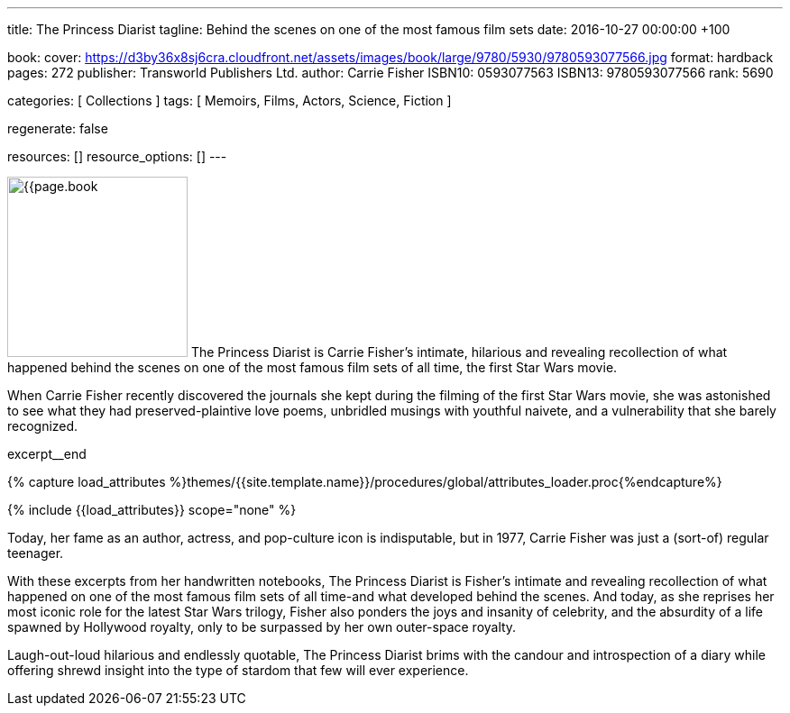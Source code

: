 ---
title:                                  The Princess Diarist
tagline:                                Behind the scenes on one of the most famous film sets
date:                                   2016-10-27 00:00:00 +100

book:
  cover:                                https://d3by36x8sj6cra.cloudfront.net/assets/images/book/large/9780/5930/9780593077566.jpg
  format:                               hardback
  pages:                                272
  publisher:                            Transworld Publishers Ltd.
  author:                               Carrie Fisher
  ISBN10:                               0593077563
  ISBN13:                               9780593077566
  rank:                                 5690

categories:                             [ Collections ]
tags:                                   [ Memoirs, Films, Actors, Science, Fiction ]

regenerate:                             false

resources:                              []
resource_options:                       []
---

// Page Initializer
// =============================================================================
// Enable the Liquid Preprocessor
:page-liquid:

// Set (local) page attributes here
// -----------------------------------------------------------------------------
// :page--attr:                         <attr-value>

// Place an excerpt at the most top position
// -----------------------------------------------------------------------------
image:{{page.book.cover}}[width=200, role="mr-4 float-left"]
The Princess Diarist is Carrie Fisher's intimate, hilarious and revealing
recollection of what happened behind the scenes on one of the most famous
film sets of all time, the first Star Wars movie.

When Carrie Fisher recently discovered the journals she kept during the
filming of the first Star Wars movie, she was astonished to see what they
had preserved-plaintive love poems, unbridled musings with youthful naivete,
and a vulnerability that she barely
recognized.

// [role="clearfix mb-3"]
excerpt__end

//  Load Liquid procedures
// -----------------------------------------------------------------------------
{% capture load_attributes %}themes/{{site.template.name}}/procedures/global/attributes_loader.proc{%endcapture%}

// Load page attributes
// -----------------------------------------------------------------------------
{% include {{load_attributes}} scope="none" %}


// Page content
// ~~~~~~~~~~~~~~~~~~~~~~~~~~~~~~~~~~~~~~~~~~~~~~~~~~~~~~~~~~~~~~~~~~~~~~~~~~~~~

// Include sub-documents
// -----------------------------------------------------------------------------

[[readmore]]
Today, her fame as an author, actress, and pop-culture icon is indisputable,
but in 1977, Carrie Fisher was just a (sort-of) regular teenager.

With these excerpts from her handwritten notebooks, The Princess Diarist is
Fisher's intimate and revealing recollection of what happened on one of the
most famous film sets of all time-and what developed behind the scenes. And
today, as she reprises her most iconic role for the latest Star Wars trilogy,
Fisher also ponders the joys and insanity of celebrity, and the absurdity of
a life spawned by Hollywood royalty, only to be surpassed by her own outer-space
royalty.

Laugh-out-loud hilarious and endlessly quotable, The Princess Diarist brims
with the candour and introspection of a diary while offering shrewd insight
into the type of stardom that few will ever experience.
